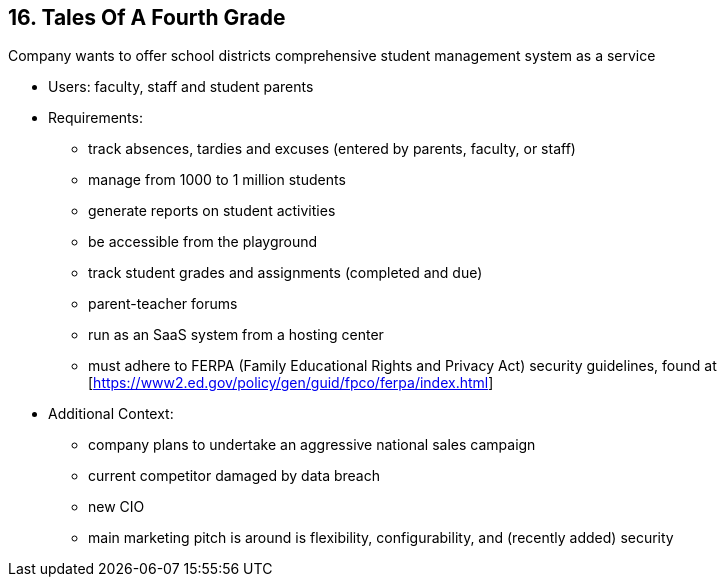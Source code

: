 [[section-kata-16]]
== 16. Tales Of A Fourth Grade

Company wants to offer school districts comprehensive student management system as a service

*    Users: faculty, staff and student parents
*    Requirements:
**        track absences, tardies and excuses (entered by parents, faculty, or staff)
**        manage from 1000 to 1 million students
**        generate reports on student activities
**        be accessible from the playground
**        track student grades and assignments (completed and due)
**        parent-teacher forums
**        run as an SaaS system from a hosting center
**        must adhere to FERPA (Family Educational Rights and Privacy Act) security guidelines, found at [https://www2.ed.gov/policy/gen/guid/fpco/ferpa/index.html]
*    Additional Context:
**        company plans to undertake an aggressive national sales campaign
**        current competitor damaged by data breach
**        new CIO
**        main marketing pitch is around is flexibility, configurability, and (recently added) security

